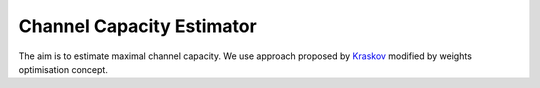 Channel Capacity Estimator
==========================

The aim is to estimate maximal channel capacity. We use approach proposed by Kraskov_ modified by weights optimisation concept.

.. _Kraskov: https://arxiv.org/pdf/cond-mat/0305641.pdf
